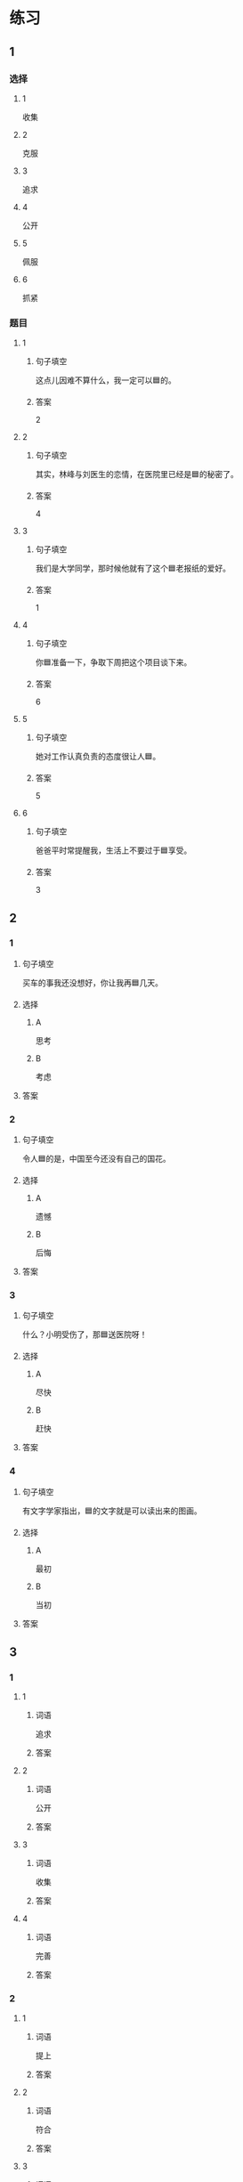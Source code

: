 * 练习

** 1
:PROPERTIES:
:ID: ae9e99c9-302d-4a7d-ac82-1bac414a9d00
:END:

*** 选择

**** 1

收集

**** 2

克服

**** 3

追求

**** 4

公开

**** 5

佩服

**** 6

抓紧

*** 题目

**** 1

***** 句子填空

这点儿因难不算什么，我一定可以🟦的。

***** 答案

2

**** 2

***** 句子填空

其实，林峰与刘医生的恋情，在医院里已经是🟦的秘密了。

***** 答案

4

**** 3

***** 句子填空

我们是大学同学，那时候他就有了这个🟦老报纸的爱好。

***** 答案

1

**** 4

***** 句子填空

你🟦准备一下，争取下周把这个项目谈下来。

***** 答案

6

**** 5

***** 句子填空

她对工作认真负责的态度很让人🟦。

***** 答案

5

**** 6

***** 句子填空

爸爸平时常提醒我，生活上不要过于🟦享受。

***** 答案

3

** 2

*** 1

**** 句子填空

买车的事我还没想好，你让我再🟦几天。

**** 选择

***** A

思考

***** B

考虑

**** 答案



*** 2

**** 句子填空

令人🟦的是，中国至今还没有自己的国花。

**** 选择

***** A

遗憾

***** B

后悔

**** 答案



*** 3

**** 句子填空

什么？小明受伤了，那🟦送医院呀！

**** 选择

***** A

尽快

***** B

赶快

**** 答案



*** 4

**** 句子填空

有文字学家指出，🟦的文字就是可以读出来的图画。

**** 选择

***** A

最初

***** B

当初

**** 答案



** 3

*** 1

**** 1

***** 词语

追求

***** 答案



**** 2

***** 词语

公开

***** 答案



**** 3

***** 词语

收集

***** 答案



**** 4

***** 词语

完善

***** 答案



*** 2

**** 1

***** 词语

提上

***** 答案



**** 2

***** 词语

符合

***** 答案



**** 3

***** 词语

受到

***** 答案



**** 4

***** 词语

下载

***** 答案





* 扩展

** 词语

*** 1

**** 话题

学科

**** 词语

哲学
化学
物理
政治

*** 2

**** 话题

软件操作

**** 词语

粘贴
复制
浏览
删除
搜索
文件

** 题

*** 1

**** 句子

昨天我把电脑好好整理了一下，把没用的文件，照片都🟨了。

**** 答案



*** 2

**** 句子

据调查，有70％的网民经常在网上🟨信息，找资料。

**** 答案



*** 3

**** 句子

老年人喜欢读报，而年轻人现在大都是在网上🟨新闻了。

**** 答案



*** 4

**** 句子

你把他们送来的广告设计方案🟨一份到移动硬盘里。

**** 答案


